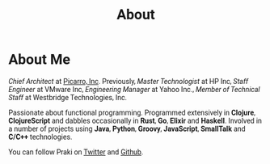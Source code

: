 #+title: About
#+options: num:nil
#+options: html-html5-fancy:t html-doctype:html5
#+publish-date: 2018-01-31
#+HTML_HEAD: <link href="https://fonts.googleapis.com/css?family=Cormorant+Garamond|Roboto" rel="stylesheet">
#+HTML_HEAD_EXTRA: <style>* {font-family: 'Roboto';}</style>
#+HTML_HEAD_EXTRA: <style>pre {font-family: 'Source Code Pro';}</style>
* About Me

#+BEGIN_SRC elisp :exports results :results html
  (yatl-html-frag
   (img@src=\"http://MonadicT.github.io/images/praki.jpg\"@style=\"float:left\;padding-right:20px\;padding-top:20px\"))
#+END_SRC

/Chief Architect/ at [[http://www.picarro.com][Picarro, Inc]]. Previously, /Master Technologist/
at HP Inc, /Staff Engineer/ at VMware Inc, /Engineering Manager/ at
Yahoo Inc., /Member of Technical Staff/ at Westbridge Technologies,
Inc.

Passionate about functional programming. Programmed extensively in
*Clojure*, *ClojureScript* and dabbles occasionally in *Rust*, *Go*,
*Elixir* and *Haskell*. Involved in a number of projects
using *Java*, *Python*, *Groovy*, *JavaScript*, *SmallTalk* and
*C/C++* technologies.

You can follow Praki on [[https://twitter.com/MonadicT][Twitter]] and [[https://MonadicT.github.io][Github]].
